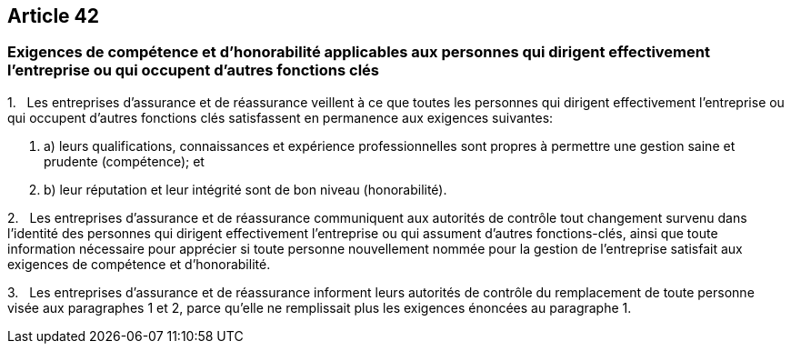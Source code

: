 == Article 42

=== Exigences de compétence et d'honorabilité applicables aux personnes qui dirigent effectivement l'entreprise ou qui occupent d'autres fonctions clés

1.   Les entreprises d'assurance et de réassurance veillent à ce que toutes les personnes qui dirigent effectivement l'entreprise ou qui occupent d'autres fonctions clés satisfassent en permanence aux exigences suivantes:

. a) leurs qualifications, connaissances et expérience professionnelles sont propres à permettre une gestion saine et prudente (compétence); et

. b) leur réputation et leur intégrité sont de bon niveau (honorabilité).

2.   Les entreprises d'assurance et de réassurance communiquent aux autorités de contrôle tout changement survenu dans l'identité des personnes qui dirigent effectivement l'entreprise ou qui assument d'autres fonctions-clés, ainsi que toute information nécessaire pour apprécier si toute personne nouvellement nommée pour la gestion de l'entreprise satisfait aux exigences de compétence et d'honorabilité.

3.   Les entreprises d'assurance et de réassurance informent leurs autorités de contrôle du remplacement de toute personne visée aux paragraphes 1 et 2, parce qu'elle ne remplissait plus les exigences énoncées au paragraphe 1.